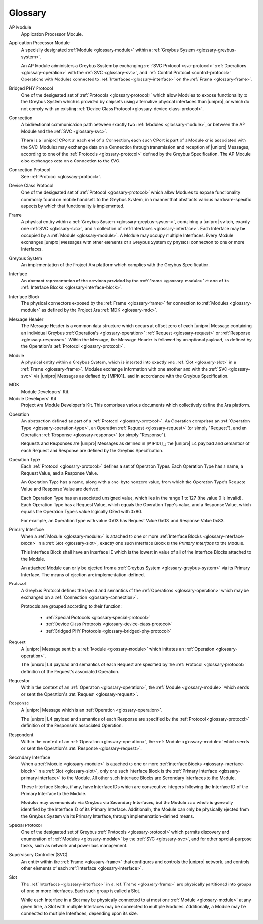 Glossary
========

.. _glossary-ap-module:

AP Module
    Application Processor Module.

Application Processor Module
    A specially designated :ref:`Module <glossary-module>` within a
    :ref:`Greybus System <glossary-greybus-system>`.

    An AP Module administers a Greybus System by exchanging :ref:`SVC
    Protocol <svc-protocol>` :ref:`Operations <glossary-operation>`
    with the :ref:`SVC <glossary-svc>`, and :ref:`Control Protocol
    <control-protocol>` Operations with Modules connected to
    :ref:`Interfaces <glossary-interface>` on the :ref:`Frame
    <glossary-frame>`.

.. _glossary-bridged-phy-protocol:

Bridged PHY Protocol
    One of the designated set of :ref:`Protocols <glossary-protocol>`
    which allow Modules to expose functionality to the Greybus System
    which is provided by chipsets using alternative physical
    interfaces than |unipro|\ , or which do not comply with an
    existing :ref:`Device Class Protocol
    <glossary-device-class-protocol>`.

.. _glossary-connection:

Connection
    A bidirectional communication path between exactly two
    :ref:`Modules <glossary-module>`, or between the AP Module and the
    :ref:`SVC <glossary-svc>`.

    There is a |unipro| CPort at each end of a Connection; each such
    CPort is part of a Module or is associated with the SVC. Modules
    may exchange data on a Connection through transmission and
    reception of |unipro| Messages, according to one of the
    :ref:`Protocols <glossary-protocol>` defined by the Greybus
    Specification. The AP Module also exchanges data on a Connection
    to the SVC.

.. _glossary-connection-protocol:

Connection Protocol
    See :ref:`Protocol <glossary-protocol>`.

.. _glossary-device-class-protocol:

Device Class Protocol
    One of the designated set of :ref:`Protocol <glossary-protocol>`
    which allow Modules to expose functionality commonly found on
    mobile handsets to the Greybus System, in a manner that abstracts
    various hardware-specific aspects by which that functionality is
    implemented.

.. _glossary-frame:

Frame
    A physical entity within a :ref:`Greybus System
    <glossary-greybus-system>`, containing a |unipro|
    switch, exactly one :ref:`SVC <glossary-svc>`, and a collection
    of :ref:`Interfaces <glossary-interface>`. Each Interface may be
    occupied by a :ref:`Module <glossary-module>`. A Module may occupy
    multiple Interfaces. Every Module exchanges |unipro| Messages with
    other elements of a Greybus System by physical connection to one
    or more Interfaces.

.. _glossary-greybus-system:

Greybus System
    An implementation of the Project Ara platform which complies with
    the Greybus Specification.

.. _glossary-interface:

Interface
    An abstract representation of the services provided by the
    :ref:`Frame <glossary-module>` at one of its :ref:`Interface
    Blocks <glossary-interface-block>`.

.. _glossary-interface-block:

Interface Block
    The physical connectors exposed by the :ref:`Frame
    <glossary-frame>` for connection to :ref:`Modules
    <glossary-module>` as defined by the Project Ara :ref:`MDK
    <glossary-mdk>`.

.. _glossary-message-header:

Message Header
    The Message Header is a common data structure which occurs at
    offset zero of each |unipro| Message containing an individual
    Greybus :ref:`Operation's <glossary-operation>` :ref:`Request
    <glossary-request>` or :ref:`Response <glossary-response>`. Within
    the Message, the Message Header is followed by an optional
    payload, as defined by the Operation's :ref:`Protocol
    <glossary-protocol>`.

.. _glossary-module:

Module
    A physical entity within a Greybus System, which is inserted into
    exactly one :ref:`Slot <glossary-slot>` in a :ref:`Frame
    <glossary-frame>`.  Modules exchange information with one another
    and with the :ref:`SVC <glossary-svc>` via |unipro| Messages as
    defined by [MIPI01]_ and in accordance with the Greybus
    Specification.

.. _glossary-mdk:

MDK
    Module Developers' Kit.

Module Developers' Kit
    Project Ara Module Developer's Kit. This comprises various
    documents which collectively define the Ara platform.

.. _glossary-operation:

Operation
    An abstraction defined as part of a :ref:`Protocol
    <glossary-protocol>`. An Operation comprises an :ref:`Operation
    Type <glossary-operation-type>`, an Operation :ref:`Request
    <glossary-request>` (or simply "Request"), and an Operation
    :ref:`Response <glossary-response>` (or simply "Response").

    Requests and Responses are |unipro| Messages as defined in
    [MIPI01]_; the |unipro| L4 payload and semantics of each Request
    and Response are defined by the Greybus Specification.

.. _glossary-operation-type:

Operation Type
    Each :ref:`Protocol <glossary-protocol>` defines a set of
    Operation Types. Each Operation Type has a name, a Request Value,
    and a Response Value.

    An Operation Type has a name, along with a one-byte nonzero value,
    from which the Operation Type's Request Value and Response Value
    are derived.

    Each Operation Type has an associated unsigned value, which lies in
    the range 1 to 127 (the value 0 is invalid). Each Operation Type has a
    Request Value, which equals the Operation Type's value, and a Response
    Value, which equals the Operation Type's value logically ORed with
    0x80.

    For example, an Operation Type with value 0x03 has Request Value
    0x03, and Response Value 0x83.

.. _glossary-primary-interface:

Primary Interface
    When a :ref:`Module <glossary-module>` is attached to one or more
    :ref:`Interface Blocks <glossary-interface-block>` in a :ref:`Slot
    <glossary-slot>`, exactly one such Interface Block is the *Primary
    Interface* to the Module.

    This Interface Block shall have an Interface ID which is the
    lowest in value of all of the Interface Blocks attached to the
    Module.

    An attached Module can only be ejected from a :ref:`Greybus System
    <glossary-greybus-system>` via its Primary Interface. The means of
    ejection are implementation-defined.

.. _glossary-protocol:

Protocol
    A Greybus Protocol defines the layout and semantics of the
    :ref:`Operations <glossary-operation>` which may be exchanged on a
    :ref:`Connection <glossary-connection>`.

    Protocols are grouped according to their function:

        - :ref:`Special Protocols <glossary-special-protocol>`
        - :ref:`Device Class Protocols <glossary-device-class-protocol>`
        - :ref:`Bridged PHY Protocols <glossary-bridged-phy-protocol>`

.. _glossary-request:

Request
    A |unipro| Message sent by a :ref:`Module <glossary-module>` which
    initiates an :ref:`Operation <glossary-operation>`.

    The |unipro| L4 payload and semantics of each Request are
    specified by the :ref:`Protocol <glossary-protocol>` definition of
    the Request's associated Operation.

.. _glossary-requestor:

Requestor
   Within the context of an :ref:`Operation <glossary-operation>`, the
   :ref:`Module <glossary-module>` which sends or sent the Operation's
   :ref:`Request <glossary-request>`.

.. _glossary-response:

Response
    A |unipro| Message which is  an :ref:`Operation
    <glossary-operation>`.

    The |unipro| L4 payload and semantics of each Response are
    specified by the :ref:`Protocol <glossary-protocol>` definition of
    the Response's associated Operation.

.. _glossary-respondent:

Respondent
   Within the context of an :ref:`Operation <glossary-operation>`, the
   :ref:`Module <glossary-module>` which sends or sent the Operation's
   :ref:`Response <glossary-request>`.

.. _glossary-secondary-interface:

Secondary Interface
    When a :ref:`Module <glossary-module>` is attached to one or more
    :ref:`Interface Blocks <glossary-interface-block>` in a :ref:`Slot
    <glossary-slot>`, only one such Interface Block is the
    :ref:`Primary Interface <glossary-primary-interface>` to the
    Module. All other such Interface Blocks are Secondary Interfaces
    to the Module.

    These Interface Blocks, if any, have Interface IDs which are
    consecutive integers following the Interface ID of the Primary
    Interface to the Module.

    Modules may communicate via Greybus via Secondary Interfaces, but
    the Module as a whole is generally identified by the Interface ID
    of its Primary Interface. Additionally, the Module can only be
    physically ejected from the Greybus System via its Primary
    Interface, through implementation-defined means.

.. _glossary-special-protocol:

Special Protocol
    One of the designated set of Greybus :ref:`Protocols
    <glossary-protocol>` which permits discovery and enumeration of
    :ref:`Modules <glossary-module>` by the :ref:`SVC <glossary-svc>`,
    and for other special-purpose tasks, such as network and power bus
    management.

.. _glossary-svc:

Supervisory Controller (SVC)
    An entity within the :ref:`Frame <glossary-frame>` that configures
    and controls the |unipro| network, and controls other elements of
    each :ref:`Interface <glossary-interface>`.

.. _glossary-slot:

Slot
    The :ref:`Interfaces <glossary-interface>` in a :ref:`Frame
    <glossary-frame>` are physically partitioned into groups of one or
    more Interfaces. Each such group is called a Slot.

    While each Interface in a Slot may be physically connected to at
    most one :ref:`Module <glossary-module>` at any given time, a Slot
    with multiple Interfaces may be connected to multiple
    Modules. Additionally, a Module may be connected to multiple
    Interfaces, depending upon its size.
